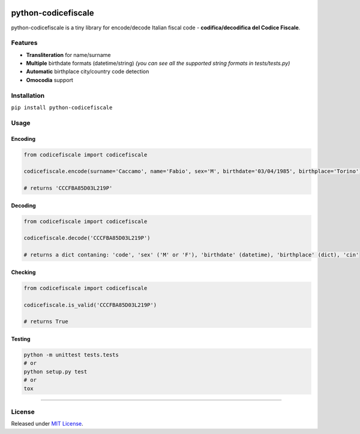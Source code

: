 |Build Status| |codecov| |Code Health| |PyPI version| |Py versions| |License|

python-codicefiscale
====================

python-codicefiscale is a tiny library for encode/decode Italian fiscal
code - **codifica/decodifica del Codice Fiscale**.

Features
--------

-  **Transliteration** for name/surname
-  **Multiple** birthdate formats (datetime/string) *(you can see all
   the supported string formats in tests/tests.py)*
-  **Automatic** birthplace city/country code detection
-  **Omocodia** support

Installation
------------

``pip install python-codicefiscale``

Usage
-----

Encoding
^^^^^^^^

.. code:: python

    from codicefiscale import codicefiscale

    codicefiscale.encode(surname='Caccamo', name='Fabio', sex='M', birthdate='03/04/1985', birthplace='Torino')

    # returns 'CCCFBA85D03L219P'

Decoding
^^^^^^^^

.. code:: python

    from codicefiscale import codicefiscale

    codicefiscale.decode('CCCFBA85D03L219P')

    # returns a dict contaning: 'code', 'sex' ('M' or 'F'), 'birthdate' (datetime), 'birthplace' (dict), 'cin'

Checking
^^^^^^^^

.. code:: python

    from codicefiscale import codicefiscale

    codicefiscale.is_valid('CCCFBA85D03L219P')

    # returns True

Testing
^^^^^^^

.. code:: python

    python -m unittest tests.tests
    # or
    python setup.py test
    # or
    tox

--------------

License
-------

Released under `MIT License`_.

.. _MIT License: LICENSE

.. |Build Status| image:: https://travis-ci.org/fabiocaccamo/python-codicefiscale.svg?branch=master
.. |codecov| image:: https://codecov.io/gh/fabiocaccamo/python-codicefiscale/branch/master/graph/badge.svg
.. |Code Health| image:: https://landscape.io/github/fabiocaccamo/python-codicefiscale/master/landscape.svg?style=flat
.. |PyPI version| image:: https://badge.fury.io/py/python-codicefiscale.svg
.. |Py versions| image:: https://img.shields.io/pypi/pyversions/python-codicefiscale.svg
.. |License| image:: https://img.shields.io/pypi/l/python-codicefiscale.svg